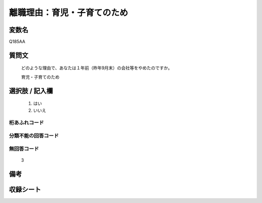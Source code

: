 .. title:: Q185AA
.. rst-class:: item

====================================================================================================
離職理由：育児・子育てのため
====================================================================================================

.. rst-class:: varname

変数名
==================

Q185AA

.. rst-class:: question

質問文
==================


   どのような理由で、あなたは１年前（昨年9月末）の会社等をやめたのですか。


   育児・子育てのため



.. rst-class:: answer

選択肢 / 記入欄
======================

  1. はい
  2. いいえ
  



.. rst-class:: overflow

桁あふれコード
-------------------------------
  


.. rst-class:: not_classified

分類不能の回答コード
-------------------------------------
  


.. rst-class:: not_available

無回答コード
-------------------------------------
  3


.. rst-class:: bikou

備考
==================
 



.. rst-class:: include_sheet

収録シート
=======================================
.. hlist::
   :columns: 3
   
   
   * p21abcd_1
   
   * p22_1
   
   * p23_1
   
   * p24_1
   
   * p25_1
   
   * p26_1
   
   * p27_1
   
   * p28_1
   
   


.. index:: Q185AA